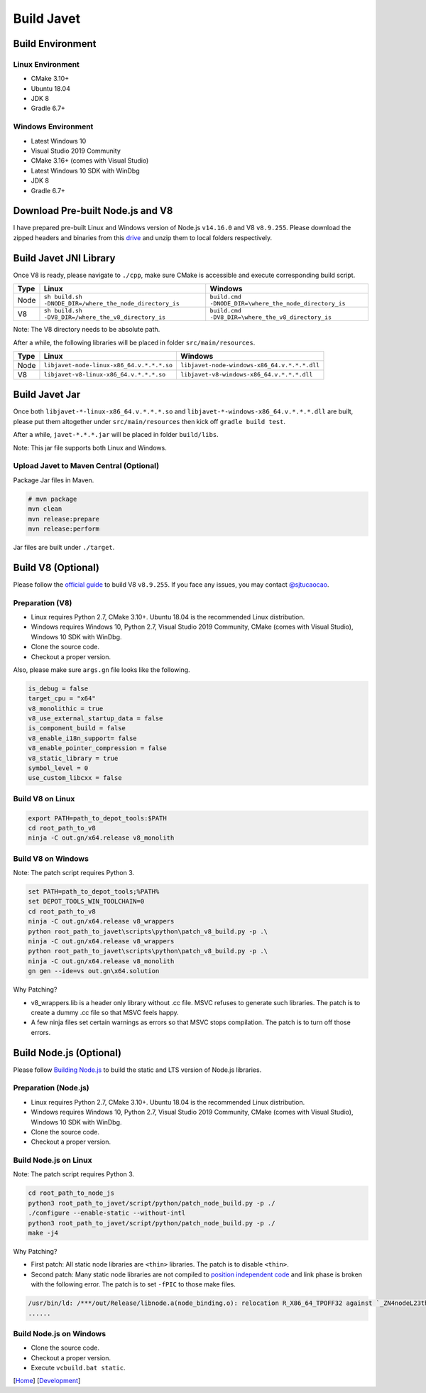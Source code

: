 ===========
Build Javet
===========

Build Environment
=================

Linux Environment
-----------------

* CMake 3.10+
* Ubuntu 18.04
* JDK 8
* Gradle 6.7+

Windows Environment
-------------------

* Latest Windows 10
* Visual Studio 2019 Community
* CMake 3.16+ (comes with Visual Studio)
* Latest Windows 10 SDK with WinDbg
* JDK 8
* Gradle 6.7+

Download Pre-built Node.js and V8
=================================

I have prepared pre-built Linux and Windows version of Node.js ``v14.16.0`` and V8 ``v8.9.255``. Please download the zipped headers and binaries from this `drive <https://drive.google.com/drive/folders/18wcF8c-zjZg9iZeGfNSL8-bxqJwDZVEL?usp=sharing>`_ and unzip them to local folders respectively.

Build Javet JNI Library
=======================

Once V8 is ready, please navigate to ``./cpp``, make sure CMake is accessible and execute corresponding build script.

=========== =========================================================== ==========================================================
Type        Linux                                                       Windows
=========== =========================================================== ==========================================================
Node        ``sh build.sh -DNODE_DIR=/where_the_node_directory_is``     ``build.cmd -DNODE_DIR=\where_the_node_directory_is``
V8          ``sh build.sh -DV8_DIR=/where_the_v8_directory_is``         ``build.cmd -DV8_DIR=\where_the_v8_directory_is``
=========== =========================================================== ==========================================================

Note: The V8 directory needs to be absolute path.

After a while, the following libraries will be placed in folder ``src/main/resources``.

=========== =========================================================== ==========================================================
Type        Linux                                                       Windows
=========== =========================================================== ==========================================================
Node        ``libjavet-node-linux-x86_64.v.*.*.*.so``                   ``libjavet-node-windows-x86_64.v.*.*.*.dll``
V8          ``libjavet-v8-linux-x86_64.v.*.*.*.so``                     ``libjavet-v8-windows-x86_64.v.*.*.*.dll``
=========== =========================================================== ==========================================================

Build Javet Jar
===============

Once both ``libjavet-*-linux-x86_64.v.*.*.*.so`` and ``libjavet-*-windows-x86_64.v.*.*.*.dll`` are built, please put them altogether under ``src/main/resources`` then kick off ``gradle build test``.

After a while, ``javet-*.*.*.jar`` will be placed in folder ``build/libs``.

Note: This jar file supports both Linux and Windows.

Upload Javet to Maven Central (Optional)
----------------------------------------

Package Jar files in Maven.

.. code-block:: sh

    # mvn package
    mvn clean
    mvn release:prepare
    mvn release:perform

Jar files are built under ``./target``.

Build V8 (Optional)
===================

Please follow the `official guide <https://v8.dev/docs/build>`_ to build V8 ``v8.9.255``. If you face any issues, you may contact `@sjtucaocao <https://twitter.com/sjtucaocao>`_.

Preparation (V8)
----------------

* Linux requires Python 2.7, CMake 3.10+. Ubuntu 18.04 is the recommended Linux distribution.
* Windows requires Windows 10, Python 2.7, Visual Studio 2019 Community, CMake (comes with Visual Studio), Windows 10 SDK with WinDbg.
* Clone the source code.
* Checkout a proper version.

Also, please make sure ``args.gn`` file looks like the following.

.. code-block:: ini

    is_debug = false
    target_cpu = "x64"
    v8_monolithic = true
    v8_use_external_startup_data = false
    is_component_build = false
    v8_enable_i18n_support= false
    v8_enable_pointer_compression = false
    v8_static_library = true
    symbol_level = 0
    use_custom_libcxx = false

Build V8 on Linux
-----------------

.. code-block:: shell

    export PATH=path_to_depot_tools:$PATH
    cd root_path_to_v8
    ninja -C out.gn/x64.release v8_monolith

Build V8 on Windows
-------------------

Note: The patch script requires Python 3.

.. code-block:: shell

    set PATH=path_to_depot_tools;%PATH%
    set DEPOT_TOOLS_WIN_TOOLCHAIN=0
    cd root_path_to_v8
    ninja -C out.gn/x64.release v8_wrappers
    python root_path_to_javet\scripts\python\patch_v8_build.py -p .\
    ninja -C out.gn/x64.release v8_wrappers
    python root_path_to_javet\scripts\python\patch_v8_build.py -p .\
    ninja -C out.gn/x64.release v8_monolith
    gn gen --ide=vs out.gn\x64.solution

Why Patching?

* v8_wrappers.lib is a header only library without .cc file. MSVC refuses to generate such libraries. The patch is to create a dummy .cc file so that MSVC feels happy.
* A few ninja files set certain warnings as errors so that MSVC stops compilation. The patch is to turn off those errors.

Build Node.js (Optional)
========================

Please follow `Building Node.js <https://github.com/nodejs/node/blob/master/BUILDING.md>`_ to build the static and LTS version of Node.js libraries.

Preparation (Node.js)
---------------------

* Linux requires Python 2.7, CMake 3.10+. Ubuntu 18.04 is the recommended Linux distribution.
* Windows requires Windows 10, Python 2.7, Visual Studio 2019 Community, CMake (comes with Visual Studio), Windows 10 SDK with WinDbg.
* Clone the source code.
* Checkout a proper version.

Build Node.js on Linux
----------------------

Note: The patch script requires Python 3.

.. code-block:: shell

    cd root_path_to_node_js
    python3 root_path_to_javet/script/python/patch_node_build.py -p ./
    ./configure --enable-static --without-intl
    python3 root_path_to_javet/script/python/patch_node_build.py -p ./
    make -j4

Why Patching?

* First patch: All static node libraries are ``<thin>`` libraries. The patch is to disable ``<thin>``.
* Second patch: Many static node libraries are not compiled to `position independent code <https://en.wikipedia.org/wiki/Position-independent_code>`_ and link phase is broken with the following error. The patch is to set ``-fPIC`` to those make files.

.. code-block:: cpp

    /usr/bin/ld: /***/out/Release/libnode.a(node_binding.o): relocation R_X86_64_TPOFF32 against `_ZN4nodeL23thread_local_modpendingE` can not be used when making a shared objeect; recompile with -fPIC
    ......

Build Node.js on Windows
------------------------

* Clone the source code.
* Checkout a proper version.
* Execute ``vcbuild.bat static``.

[`Home <../../README.rst>`_] [`Development <index.rst>`_]
